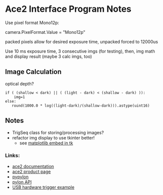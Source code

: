 #+OPTIONS: tex:t num:nil toc:nil
* Ace2 Interface Program Notes

Use pixel format Mono12p:

# Set the pixel format to Mono 12
camera.PixelFormat.Value = "Mono12p"

packed pixels allow for desired exposure time, unpacked forced to 12000us


Use 10 ms exposure time, 3 consecutive imgs (for testing), then,
img math and display result (maybe 3 calc imgs, too)


** Image Calculation
optical depth?

#+begin_example
if ( (shallow < dark) || ( (light - dark) < (shallow - dark) )):
    img=1
else:
   round(1000.0 * log((light-dark)/(shallow-dark))).astype(uint16)
#+end_example

** Notes
- TrigSeq class for storing/processing images?
- refactor img display to use tkinter better!
    - see [[https://matplotlib.org/stable/gallery/user_interfaces/embedding_in_tk_sgskip.html][matplotlib embed in tk]]

*** Links:
- [[https://docs.baslerweb.com/a2a1920-160umbas][ace2 documentation]]
- [[https://www.baslerweb.com/en-us/shop/a2a1920-160umbas/][ace2 product page]]
- [[https://github.com/basler/pypylon][pypylon]]
- [[https://docs.baslerweb.com/pylonapi/cpp/][pylon API]]
- [[https://github.com/basler/pypylon-samples/blob/main/notebooks/USB_hardware_trigger_and_chunks.ipynb][USB hardware trigger example]]

